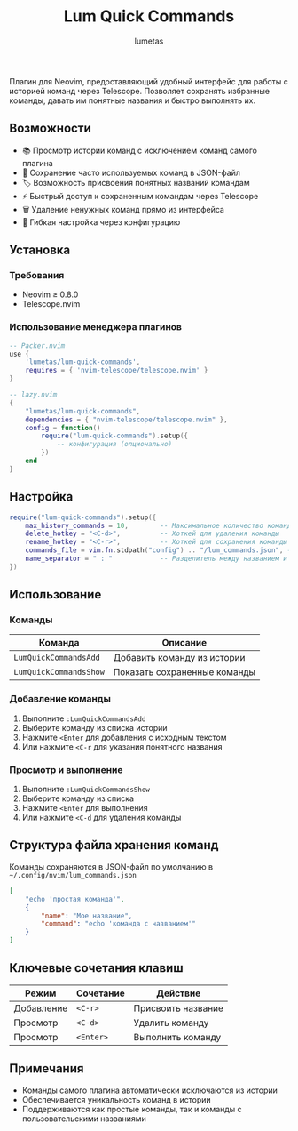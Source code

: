 #+TITLE: Lum Quick Commands
#+AUTHOR: lumetas
#+DESCRIPTION: Плагин Neovim для быстрого доступа к истории команд с сохранением избранных команд


Плагин для Neovim, предоставляющий удобный интерфейс для работы с историей команд через Telescope. Позволяет сохранять избранные команды, давать им понятные названия и быстро выполнять их.

** Возможности

- 📚 Просмотр истории команд с исключением команд самого плагина
- 💾 Сохранение часто используемых команд в JSON-файл
- 🏷️ Возможность присвоения понятных названий командам
- ⚡ Быстрый доступ к сохраненным командам через Telescope
- 🗑️ Удаление ненужных команд прямо из интерфейса
- 🔧 Гибкая настройка через конфигурацию

** Установка

*** Требования

- Neovim ≥ 0.8.0
- Telescope.nvim

*** Использование менеджера плагинов

#+BEGIN_SRC lua
-- Packer.nvim
use {
    'lumetas/lum-quick-commands',
    requires = { 'nvim-telescope/telescope.nvim' }
}

-- lazy.nvim
{
    "lumetas/lum-quick-commands",
    dependencies = { "nvim-telescope/telescope.nvim" },
    config = function()
        require("lum-quick-commands").setup({
            -- конфигурация (опционально)
        })
    end
}
#+END_SRC

** Настройка

#+BEGIN_SRC lua
require("lum-quick-commands").setup({
    max_history_commands = 10,        -- Максимальное количество команд в истории
    delete_hotkey = "<C-d>",          -- Хоткей для удаления команды
    rename_hotkey = "<C-r>",          -- Хоткей для сохранения команды с именем
    commands_file = vim.fn.stdpath("config") .. "/lum_commands.json", -- Файл для хранения команд
    name_separator = " : "            -- Разделитель между названием и командой
})
#+END_SRC

** Использование

*** Команды

| Команда                    | Описание                          |
|----------------------------|-----------------------------------|
| =LumQuickCommandsAdd=      | Добавить команду из истории      |
| =LumQuickCommandsShow=     | Показать сохраненные команды     |

*** Добавление команды

1. Выполните =:LumQuickCommandsAdd=
2. Выберите команду из списка истории
3. Нажмите =<Enter= для добавления с исходным текстом
4. Или нажмите =<C-r= для указания понятного названия

*** Просмотр и выполнение

1. Выполните =:LumQuickCommandsShow=
2. Выберите команду из списка
3. Нажмите =<Enter= для выполнения
4. Или нажмите =<C-d= для удаления команды


** Структура файла хранения команд

Команды сохраняются в JSON-файл по умолчанию в =~/.config/nvim/lum_commands.json=

#+BEGIN_SRC json
[
    "echo 'простая команда'",
    {
        "name": "Мое название",
        "command": "echo 'команда с названием'"
    }
]
#+END_SRC

** Ключевые сочетания клавиш

| Режим | Сочетание | Действие               |
|-------|-----------|------------------------|
| Добавление | =<C-r>= | Присвоить название     |
| Просмотр | =<C-d>= | Удалить команду        |
| Просмотр | =<Enter>= | Выполнить команду      |

** Примечания

- Команды самого плагина автоматически исключаются из истории
- Обеспечивается уникальность команд в истории
- Поддерживаются как простые команды, так и команды с пользовательскими названиями

